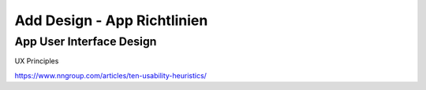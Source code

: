 Add Design - App Richtlinien
============================

App User Interface Design
-------------------------

UX Principles

https://www.nngroup.com/articles/ten-usability-heuristics/